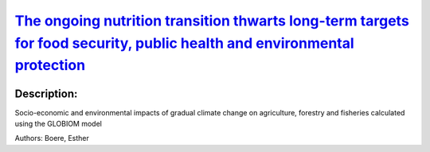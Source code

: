 
`The ongoing nutrition transition thwarts long-term targets for food security, public health and environmental protection <https://zenodo.org/record/4356839>`_
===============================================================================================================================================================

.. image:: https://zenodo.org/badge/doi/10.1038/s41598-020-75213-3.svg
   :target: https://doi.org/10.1038/s41598-020-75213-3

Description:
------------

.. raw:: html

    <embed>
        <p>The nutrition transition transforms food systems globally and shapes public health and environmental change. Here we provide a global forward-looking assessment of a continued nutrition transition and its interlinked symptoms in respect to food consumption. These symptoms range from underweight and unbalanced diets to obesity, food waste and environmental pressure. We find that by 2050, 45% (39&ndash;52%) of the world population will be overweight and 16% (13&ndash;20%) obese, compared to 29% and 9% in 2010 respectively. The prevalence of underweight approximately halves but absolute numbers stagnate at 0.4&ndash;0.7 billion. Aligned, dietary composition shifts towards animal-source foods and empty calories, while the consumption of vegetables, fruits and nuts increases insufficiently. Population growth, ageing, increasing body mass and more wasteful consumption patterns are jointly pushing global food demand from 30 to 45 (43&ndash;47) Exajoules. Our comprehensive open dataset and model provides the interfaces necessary for integrated studies of global health, food systems, and environmental change. Achieving zero hunger, healthy diets, and a food demand compatible with environmental boundaries necessitates a coordinated redirection of the nutrition transition. Reducing household waste, animal-source foods, and overweight could synergistically address multiple symptoms at once, while eliminating underweight would not substantially increase food demand.</p>
    </embed>
    
Socio-economic and environmental impacts of gradual climate change on agriculture, forestry and fisheries calculated using the GLOBIOM model

Authors: Boere, Esther

.. meta::
   :keywords: gradual climate change, agriculture, forestry, partial-equilibrium, socio-economic, COACCH
    